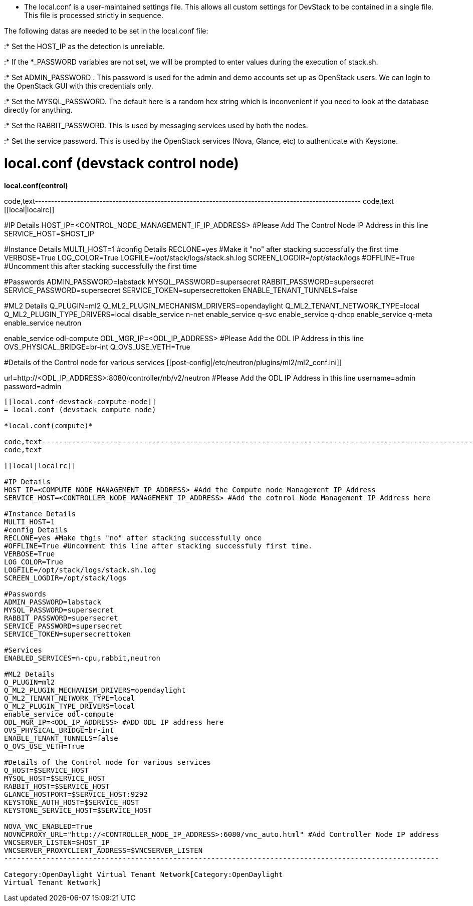 * The local.conf is a user-maintained settings file. This allows all
custom settings for DevStack to be contained in a single file. This file
is processed strictly in sequence.

The following datas are needed to be set in the local.conf file:

:* Set the HOST_IP as the detection is unreliable.

:* If the *_PASSWORD variables are not set, we will be prompted to enter
values during the execution of stack.sh.

:* Set ADMIN_PASSWORD . This password is used for the admin and demo
accounts set up as OpenStack users. We can login to the OpenStack GUI
with this credentials only.

:* Set the MYSQL_PASSWORD. The default here is a random hex string which
is inconvenient if you need to look at the database directly for
anything.

:* Set the RABBIT_PASSWORD. This is used by messaging services used by
both the nodes.

:* Set the service password. This is used by the OpenStack services
(Nova, Glance, etc) to authenticate with Keystone.

[[local.conf-devstack-control-node]]
= local.conf (devstack control node)

*local.conf(control)*

code,text-----------------------------------------------------------------------------------------------------
code,text
[[local|localrc]]

#IP Details
HOST_IP=<CONTROL_NODE_MANAGEMENT_IF_IP_ADDRESS> #Please Add The Control Node IP Address in this line
SERVICE_HOST=$HOST_IP

#Instance Details
MULTI_HOST=1
#config Details
RECLONE=yes #Make it "no" after stacking successfully the first time
VERBOSE=True
LOG_COLOR=True
LOGFILE=/opt/stack/logs/stack.sh.log
SCREEN_LOGDIR=/opt/stack/logs
#OFFLINE=True #Uncomment this after stacking successfully the first time

#Passwords
ADMIN_PASSWORD=labstack 
MYSQL_PASSWORD=supersecret
RABBIT_PASSWORD=supersecret
SERVICE_PASSWORD=supersecret
SERVICE_TOKEN=supersecrettoken
ENABLE_TENANT_TUNNELS=false

#ML2 Details
Q_PLUGIN=ml2
Q_ML2_PLUGIN_MECHANISM_DRIVERS=opendaylight
Q_ML2_TENANT_NETWORK_TYPE=local
Q_ML2_PLUGIN_TYPE_DRIVERS=local
disable_service n-net
enable_service q-svc
enable_service q-dhcp
enable_service q-meta
enable_service neutron

enable_service odl-compute
ODL_MGR_IP=<ODL_IP_ADDRESS> #Please Add the ODL IP Address in this line
OVS_PHYSICAL_BRIDGE=br-int
Q_OVS_USE_VETH=True

#Details of the Control node for various services
[[post-config|/etc/neutron/plugins/ml2/ml2_conf.ini]]
[ml2_odl]
url=http://<ODL_IP_ADDRESS>:8080/controller/nb/v2/neutron #Please Add the ODL IP Address in this line
username=admin
password=admin
-----------------------------------------------------------------------------------------------------

[[local.conf-devstack-compute-node]]
= local.conf (devstack compute node)

*local.conf(compute)*

code,text-------------------------------------------------------------------------------------------------------
code,text

[[local|localrc]]

#IP Details
HOST_IP=<COMPUTE_NODE_MANAGEMENT_IP_ADDRESS> #Add the Compute node Management IP Address
SERVICE_HOST=<CONTROLLER_NODE_MANAGEMENT_IP_ADDRESS> #Add the cotnrol Node Management IP Address here

#Instance Details
MULTI_HOST=1
#config Details
RECLONE=yes #Make thgis "no" after stacking successfully once
#OFFLINE=True #Uncomment this line after stacking successfuly first time.
VERBOSE=True 
LOG_COLOR=True
LOGFILE=/opt/stack/logs/stack.sh.log
SCREEN_LOGDIR=/opt/stack/logs

#Passwords
ADMIN_PASSWORD=labstack
MYSQL_PASSWORD=supersecret
RABBIT_PASSWORD=supersecret
SERVICE_PASSWORD=supersecret
SERVICE_TOKEN=supersecrettoken

#Services
ENABLED_SERVICES=n-cpu,rabbit,neutron

#ML2 Details
Q_PLUGIN=ml2
Q_ML2_PLUGIN_MECHANISM_DRIVERS=opendaylight
Q_ML2_TENANT_NETWORK_TYPE=local
Q_ML2_PLUGIN_TYPE_DRIVERS=local
enable_service odl-compute
ODL_MGR_IP=<ODL_IP_ADDRESS> #ADD ODL IP address here
OVS_PHYSICAL_BRIDGE=br-int
ENABLE_TENANT_TUNNELS=false
Q_OVS_USE_VETH=True

#Details of the Control node for various services
Q_HOST=$SERVICE_HOST
MYSQL_HOST=$SERVICE_HOST
RABBIT_HOST=$SERVICE_HOST
GLANCE_HOSTPORT=$SERVICE_HOST:9292
KEYSTONE_AUTH_HOST=$SERVICE_HOST
KEYSTONE_SERVICE_HOST=$SERVICE_HOST

NOVA_VNC_ENABLED=True
NOVNCPROXY_URL="http://<CONTROLLER_NODE_IP_ADDRESS>:6080/vnc_auto.html" #Add Controller Node IP address
VNCSERVER_LISTEN=$HOST_IP
VNCSERVER_PROXYCLIENT_ADDRESS=$VNCSERVER_LISTEN
-------------------------------------------------------------------------------------------------------

Category:OpenDaylight Virtual Tenant Network[Category:OpenDaylight
Virtual Tenant Network]
